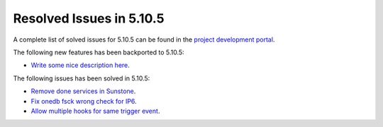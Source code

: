 .. _resolved_issues_5105:

Resolved Issues in 5.10.5
--------------------------------------------------------------------------------

A complete list of solved issues for 5.10.5 can be found in the `project development portal <https://github.com/OpenNebula/one/milestone/35>`__.

The following new features has been backported to 5.10.5:

- `Write some nice description here <https://github.com/OpenNebula/one/issues/XXX>`__.

The following issues has been solved in 5.10.5:

- `Remove done services in Sunstone <https://github.com/OpenNebula/one/issues/4487>`__.
- `Fix onedb fsck wrong check for IP6 <https://github.com/OpenNebula/one/issues/4512>`__.
- `Allow multiple hooks for same trigger event <https://github.com/OpenNebula/one/issues/4128>`__.
